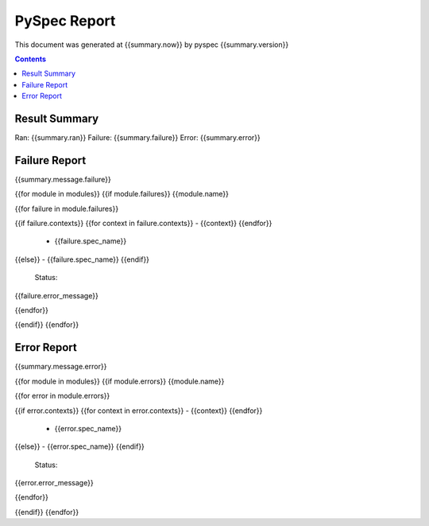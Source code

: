 ﻿=============
PySpec Report
=============

This document was generated at {{summary.now}} by pyspec {{summary.version}}

.. contents::

Result Summary
==============

Ran: {{summary.ran}}  Failure: {{summary.failure}}  Error: {{summary.error}}

Failure Report
==============

{{summary.message.failure}}


{{for module in modules}}
{{if module.failures}}
{{module.name}}


{{for failure in module.failures}}


{{if failure.contexts}}
{{for context in failure.contexts}}
- {{context}}
{{endfor}}

  - {{failure.spec_name}}
{{else}}
- {{failure.spec_name}}
{{endif}}


    Status::

{{failure.error_message}}

{{endfor}}


{{endif}}
{{endfor}}

Error Report
============

{{summary.message.error}}


{{for module in modules}}
{{if module.errors}}
{{module.name}}


{{for error in module.errors}}


{{if error.contexts}}
{{for context in error.contexts}}
- {{context}}
{{endfor}}

  - {{error.spec_name}}
{{else}}
- {{error.spec_name}}
{{endif}}


    Status::

{{error.error_message}}

{{endfor}}


{{endif}}
{{endfor}}

